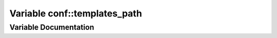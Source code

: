 .. _exhale_variable_conf_8py_1ae850ae634911b713e036b43894fdd525:

Variable conf::templates_path
=============================

.. did not find file this was defined in


Variable Documentation
----------------------


.. doxygenvariable:: conf::templates_path
   :project: Lannooleaf firmware